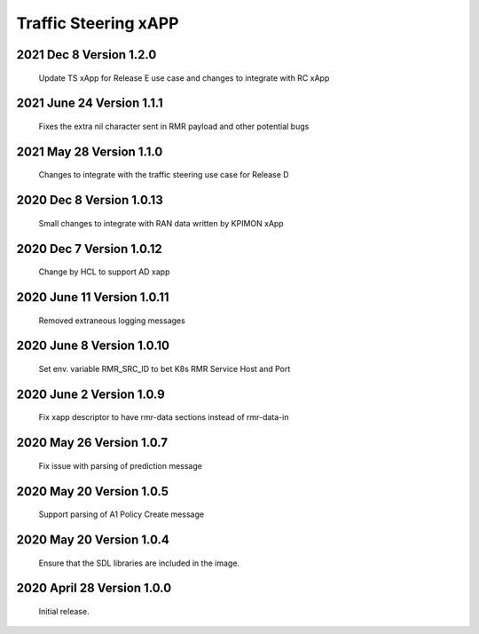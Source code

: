 
.. This work is licensed under a Creative Commons Attribution 4.0 International License.
.. SPDX-License-Identifier: CC-BY-4.0

.. CAUTION: this document is generated from source in doc/src/rtd.
.. To make changes edit the source and recompile the document.
.. Do NOT make changes directly to .rst or .md files.

Traffic Steering xAPP
=====================

2021 Dec 8 Version 1.2.0
--------------------------
        Update TS xApp for Release E use case and changes to integrate with RC xApp

2021 June 24 Version 1.1.1
--------------------------
        Fixes the extra nil character sent in RMR payload and other potential bugs

2021 May 28 Version 1.1.0
-------------------------
        Changes to integrate with the traffic steering use case for Release D

2020 Dec 8 Version 1.0.13
-------------------------
        Small changes to integrate with RAN data written by KPIMON xApp

2020 Dec 7 Version 1.0.12
-------------------------
        Change by HCL to support AD xapp


2020 June 11 Version 1.0.11
----------------------------
        Removed extraneous logging messages

2020 June 8 Version 1.0.10
----------------------------
        Set env. variable RMR_SRC_ID to bet K8s RMR Service Host and Port


2020 June 2 Version 1.0.9
----------------------------
        Fix xapp descriptor to have rmr-data sections instead of rmr-data-in

2020 May 26 Version 1.0.7
----------------------------
        Fix issue with parsing of prediction message

2020 May 20 Version 1.0.5
----------------------------
        Support parsing of A1 Policy Create message

2020 May 20  Version 1.0.4
----------------------------
	Ensure that the SDL libraries are included in the image.

2020 April 28  Version 1.0.0
----------------------------

	Initial release.


